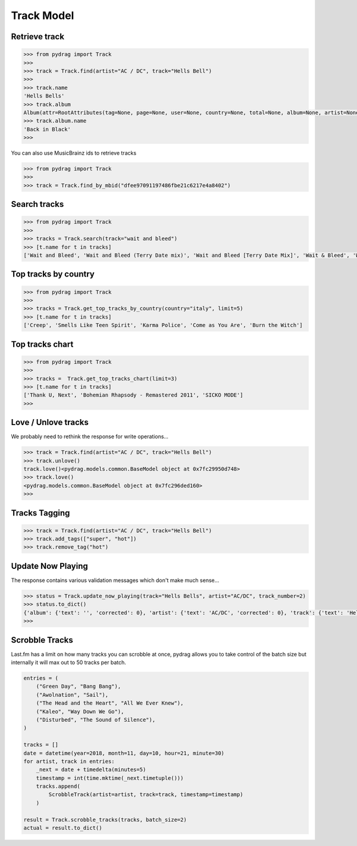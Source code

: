Track Model
===========


Retrieve track
--------------

.. code-block :: python

    >>> from pydrag import Track
    >>>
    >>> track = Track.find(artist="AC / DC", track="Hells Bell")
    >>>
    >>> track.name
    'Hells Bells'
    >>> track.album
    Album(attr=RootAttributes(tag=None, page=None, user=None, country=None, total=None, album=None, artist=None, limit=None, track=None, total_pages=None, to_date=None, from_date=None, offset=None, timestamp=None, rank=None, date=None, ignored=None, position=1, accepted=None), name='Back in Black', mbid='38914b29-7788-4cff-80b7-1ced523f8675', url='https://www.last.fm/music/AC%2FDC/Back+in+Black', image=[Image(size='small', text='https://lastfm-img2.akamaized.net/i/u/34s/3d359b955132742bc2fc3eacdff90b8c.png'), Image(size='medium', text='https://lastfm-img2.akamaized.net/i/u/64s/3d359b955132742bc2fc3eacdff90b8c.png'), Image(size='large', text='https://lastfm-img2.akamaized.net/i/u/174s/3d359b955132742bc2fc3eacdff90b8c.png'), Image(size='extralarge', text='https://lastfm-img2.akamaized.net/i/u/300x300/3d359b955132742bc2fc3eacdff90b8c.png')], text=None, playcount=None, artist=Artist(name='AC/DC', mbid=None, url=None, tag_count=None, listeners=None, playcount=None, image=None, match=None, attr=None, tags=None, bio=None, on_tour=None, similar=None, text=None), listeners=None, tags=None, tracks=None, wiki=None)
    >>> track.album.name
    'Back in Black'
    >>>

You can also use MusicBrainz ids to retrieve tracks

.. code-block :: python

    >>> from pydrag import Track
    >>>
    >>> track = Track.find_by_mbid("dfee97091197486fbe21c6217e4a8402")


Search tracks
--------------
.. code-block :: python

    >>> from pydrag import Track
    >>>
    >>> tracks = Track.search(track="wait and bleed")
    >>> [t.name for t in tracks]
    ['Wait and Bleed', 'Wait and Bleed (Terry Date mix)', 'Wait and Bleed [Terry Date Mix]', 'Wait & Bleed', 'Wait and Bleed (live)']



Top tracks by country
---------------------

.. code-block :: python

    >>> from pydrag import Track
    >>>
    >>> tracks = Track.get_top_tracks_by_country(country="italy", limit=5)
    >>> [t.name for t in tracks]
    ['Creep', 'Smells Like Teen Spirit', 'Karma Police', 'Come as You Are', 'Burn the Witch']



Top tracks chart
----------------

.. code-block :: python

    >>> from pydrag import Track
    >>>
    >>> tracks =  Track.get_top_tracks_chart(limit=3)
    >>> [t.name for t in tracks]
    ['Thank U, Next', 'Bohemian Rhapsody - Remastered 2011', 'SICKO MODE']
    >>>


Love / Unlove tracks
--------------------

We probably need to rethink the response for write operations...

.. code-block :: python

    >>> track = Track.find(artist="AC / DC", track="Hells Bell")
    >>> track.unlove()
    track.love()<pydrag.models.common.BaseModel object at 0x7fc29950d748>
    >>> track.love()
    <pydrag.models.common.BaseModel object at 0x7fc296ded160>
    >>>


Tracks Tagging
--------------

.. code-block :: python

    >>> track = Track.find(artist="AC / DC", track="Hells Bell")
    >>> track.add_tags(["super", "hot"])
    >>> track.remove_tag("hot")


Update Now Playing
------------------

The response contains various validation messages which don't make much sense...

.. code-block :: python

    >>> status = Track.update_now_playing(track="Hells Bells", artist="AC/DC", track_number=2)
    >>> status.to_dict()
    {'album': {'text': '', 'corrected': 0}, 'artist': {'text': 'AC/DC', 'corrected': 0}, 'track': {'text': 'Hells Bells', 'corrected': 0}, 'ignored_message': {'text': '', 'code': '0'}, 'album_artist': {'text': '', 'corrected': 0}}
    >>>



Scrobble Tracks
----------------

Last.fm has a limit on how many tracks you can scrobble at once, pydrag allows you to take control of the batch size but internally it will max out to 50 tracks per batch.


.. code-block :: python

    entries = (
        ("Green Day", "Bang Bang"),
        ("Awolnation", "Sail"),
        ("The Head and the Heart", "All We Ever Knew"),
        ("Kaleo", "Way Down We Go"),
        ("Disturbed", "The Sound of Silence"),
    )

    tracks = []
    date = datetime(year=2018, month=11, day=10, hour=21, minute=30)
    for artist, track in entries:
        _next = date + timedelta(minutes=5)
        timestamp = int(time.mktime(_next.timetuple()))
        tracks.append(
            ScrobbleTrack(artist=artist, track=track, timestamp=timestamp)
        )

    result = Track.scrobble_tracks(tracks, batch_size=2)
    actual = result.to_dict()
